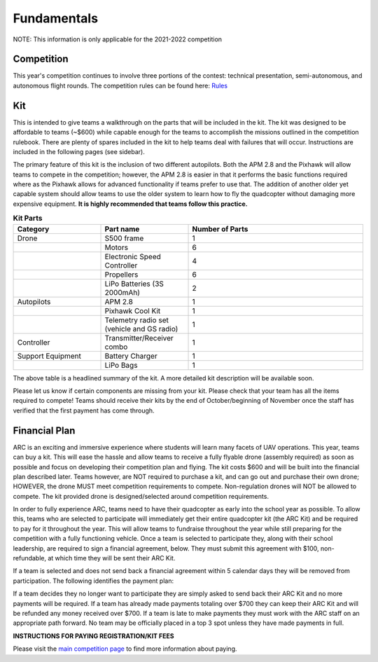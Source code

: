 

Fundamentals
==============


NOTE: This information is only applicable for the 2021-2022 competition

Competition
**********
This year's competition continues to involve three portions of the contest: technical presentation, semi-autonomous, and autonomous flight rounds. The competition rules can be found here: `Rules <https://drive.google.com/file/d/1SzcAJrZ7H2ip-yEDGuqcqptYJDiAmbsZ/view>`_



Kit
******

This is intended to give teams a walkthrough on the parts that will be included in the kit. The kit was designed to be affordable to teams (~$600) while capable enough for the teams to accomplish the missions outlined in the competition rulebook. There are plenty of spares included in the kit to help teams deal with failures that will occur. Instructions are included in the following pages (see sidebar). 

The primary feature of this kit is the inclusion of two different autopilots. Both the APM 2.8 and the Pixhawk will allow teams to compete in the competition; however, the APM 2.8 is easier in that it performs the basic functions required where as the Pixhawk allows for advanced functionality if teams prefer to use that. The addition of another older yet capable system should allow teams to use the older system to learn how to fly the quadcopter without damaging more expensive equipment. **It is highly recommended that teams follow this practice.**

.. list-table:: **Kit Parts**
   :widths: 25 25 50 
   :header-rows: 1

   * - Category
     - Part name
     - Number of Parts
   * - Drone 
     - S500 frame
     - 1
   * - 
     - Motors
     - 6
   * - 
     - Electronic Speed Controller
     - 4
   * - 
     - Propellers
     - 6
   * - 
     - LiPo Batteries (3S 2000mAh)
     - 2
   * - Autopilots
     - APM 2.8
     - 1
   * - 
     - Pixhawk Cool Kit
     - 1
   * - 
     - Telemetry radio set (vehicle and GS radio)
     - 1
   * - Controller
     - Transmitter/Receiver combo
     - 1
   * - Support Equipment
     - Battery Charger
     - 1
   * - 
     - LiPo Bags
     - 1
The above table is a headlined summary of the kit. A more detailed kit description will be available soon.

Please let us know if certain components are missing from your kit. Please check that your team has all the items required to compete! Teams should receive their kits by the end of October/beginning of November once the staff has verified that the first payment has come through.

Financial Plan
**********

ARC is an exciting and immersive experience where students will learn many facets of UAV operations. This year, teams can buy a kit. This will ease the hassle and allow teams to receive a fully flyable drone (assembly required) as soon as possible and focus on developing their competition plan and flying. The kit costs $600 and will be built into the financial plan described later. Teams however, are NOT required to purchase a kit, and can go out and purchase their own drone; HOWEVER, the drone MUST meet competition requirements to compete. Non-regulation drones will NOT be allowed to compete. The kit provided drone is designed/selected around competition requirements.

In order to fully experience ARC, teams need to have their quadcopter as early into the school year as possible. To allow this, teams who are selected to participate will immediately get their entire quadcopter kit (the ARC Kit) and be required to pay for it throughout the year. This will allow teams to fundraise throughout the year while still preparing for the competition with a fully functioning vehicle. Once a team is selected to participate they, along with their school leadership, are required to sign a financial agreement, below. They must submit this agreement with $100, non-refundable, at which time they will be sent their ARC Kit.

If a team is selected and does not send back a financial agreement within 5 calendar days they will be removed from participation. The following identifies the payment plan:


If a team decides they no longer want to participate they are simply asked to send back their ARC Kit and no more payments will be required. If a team has already made payments totaling over $700 they can keep their ARC Kit and will be refunded any money received over $700. If a team is late to make payments they must work with the ARC staff on an appropriate path forward. No team may be officially placed in a top 3 spot unless they have made payments in full.

**INSTRUCTIONS FOR PAYING REGISTRATION/KIT FEES**

Please visit the `main competition page <https://www.aeroroboticscomp.com/compete>`_ to find more information about paying.


